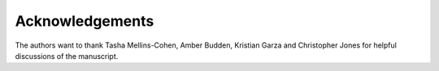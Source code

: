 .. The COUNTER Code of Practice for Research Data © 2017-2024 by COUNTER Metrics
   is licensed under CC BY-SA 4.0. To view a copy of this license,
   visit https://creativecommons.org/licenses/by-sa/4.0/

Acknowledgements
================

The authors want to thank Tasha Mellins-Cohen, Amber Budden, Kristian Garza and Christopher Jones for helpful discussions of the manuscript.